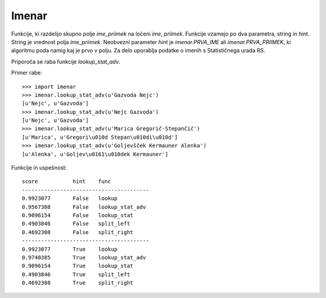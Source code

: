 Imenar
======

Funkcije, ki razdelijo skupno polje `ime_priimek` na ločeni `ime, priimek`. Funkcije vzamejo po dva parametra, string in hint. String je vrednost polja `ime_priimek`. Neobvezni parameter `hint` je `imenar.PRVA_IME` ali `imenar.PRVA_PRIIMEK`, ki algoritmu poda namig kaj je prvo v polju. Za delo uporablja podatke o imenih s Statističnega urada RS.

Priporoča se raba funkcije `lookup_stat_adv`.

Primer rabe::

	>>> import imenar
	>>> imenar.lookup_stat_adv(u'Gazvoda Nejc')
	[u'Nejc', u'Gazvoda']
	>>> imenar.lookup_stat_adv(u'Nejc Gazvoda')
	[u'Nejc', u'Gazvoda']
	>>> imenar.lookup_stat_adv(u'Marica Gregorič-Stepančič')
	[u'Marica', u'Gregori\u010d Stepan\u010di\u010d']
	>>> imenar.lookup_stat_adv(u'Goljevšček Kermauner Alenka')
	[u'Alenka', u'Goljev\u0161\u010dek Kermauner']


Funkcije in uspešnost::

	score           hint    func
	----------------------------------------
	0.9923077       False   lookup
	0.9567308       False   lookup_stat_adv
	0.9096154       False   lookup_stat
	0.4903846       False   split_left
	0.4692308       False   split_right
	----------------------------------------
	0.9923077       True    lookup
	0.9740385       True    lookup_stat_adv
	0.9096154       True    lookup_stat
	0.4903846       True    split_left
	0.4692308       True    split_right

